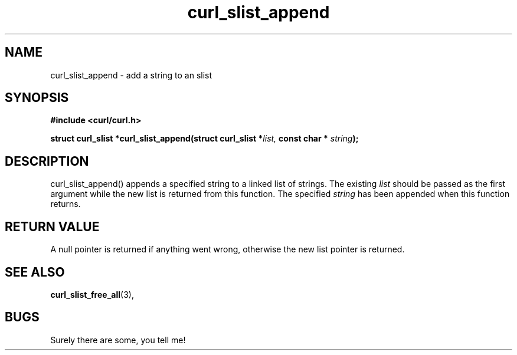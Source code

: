 .\" You can view this file with:
.\" nroff -man [file]
.\" $Id$
.\"
.TH curl_slist_append 3 "5 March 2001" "libcurl 7.0" "libcurl Manual"
.SH NAME
curl_slist_append - add a string to an slist
.SH SYNOPSIS
.B #include <curl/curl.h>
.sp
.BI "struct curl_slist *curl_slist_append(struct curl_slist *" list,
.BI "const char * "string ");"
.ad
.SH DESCRIPTION
curl_slist_append() appends a specified string to a linked list of
strings. The existing
.I list
should be passed as the first argument while the new list is returned from
this function. The specified
.I string
has been appended when this function returns.
.SH RETURN VALUE
A null pointer is returned if anything went wrong, otherwise the new list
pointer is returned.
.SH "SEE ALSO"
.BR curl_slist_free_all "(3), "
.SH BUGS
Surely there are some, you tell me!

